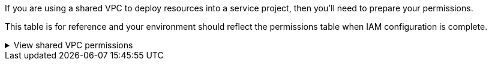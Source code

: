 If you are using a shared VPC to deploy resources into a service project, then you'll need to prepare your permissions. 

This table is for reference and your environment should reflect the permissions table when IAM configuration is complete.

// Start snippet: collapsible block (open on page load)
.View shared VPC permissions
[%collapsible]
====

[cols="10,10,10,18,18,34",options="header"]
|===

| Identity
| Creator
| Hosted in
| Service project permissions
| Host project permissions
| Purpose

| Google account to deploy the agent | Custom | Service Project
a| link:task-install-connector-google-bluexp-gcloud.html#agent-permissions-google[Agent deployment policy]
a| compute.networkUser
| Deploying the agent in the service project

| agent service account | Custom | Service project a|
link:reference-permissions-gcp.html[Agent service account policy]
|
compute.networkUser

deploymentmanager.editor
| Deploying and maintaining Cloud Volumes ONTAP and services in the service project

| Cloud Volumes ONTAP service account | Custom | Service project
|
storage.admin

member: NetApp Console service account as serviceAccount.user
| N/A | (Optional) For NetApp Cloud Tiering and NetApp Backup and Recovery

| Google APIs service agent | Google Cloud | Service project a|
(Default) Editor
a|
compute.networkUser
| Interacts with Google Cloud APIs on behalf of deployment. Allows the Console to use the shared network.

| Google Compute Engine default service account | Google Cloud | Service project a|
(Default) Editor
a|
compute.networkUser
| Deploys Google Cloud instances and compute infrastructure on behalf of deployment. Allows the Console to use the shared network.

|===

Notes:

. deploymentmanager.editor is only required at the host project if you are not passing firewall rules to the deployment and are choosing to let the Console create them for you. The NetApp Console creates a deployment in the host project which contains the VPC0 firewall rule if no rule is specified.

. firewall.create and firewall.delete are only required if you are not passing firewall rules to the deployment and are choosing to let the Console create them for you. These permissions reside in the Console account .yaml file. If you are deploying an HA pair using a shared VPC, these permissions will be used to create the firewall rules for VPC1, 2 and 3. For all other deployments, these permissions will also be used to create rules for VPC0.

. For Cloud Tiering, the tiering service account must have the serviceAccount.user role on the service account, not just at the project level. Currently if you assign serviceAccount.user at the project level, the permissions don't show when you query the service account with getIAMPolicy.
====
// End collapsible block